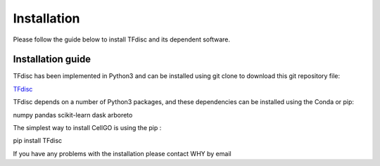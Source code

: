 .. _Installation:

========================
Installation
========================

Please follow the guide below to install TFdisc and its dependent software.

Installation guide
===================

TFdisc has been implemented in Python3 and can be installed using git clone to download this git repository file:

`TFdisc <https://github.com/ocean-debug/TFdisc>`_

TFdisc depends on a number of Python3 packages, and these dependencies can be installed using the Conda or pip:

numpy pandas scikit-learn dask arboreto

The simplest way to install CellGO is using the pip :

pip install TFdisc


If you have any problems with the installation please contact WHY by email

